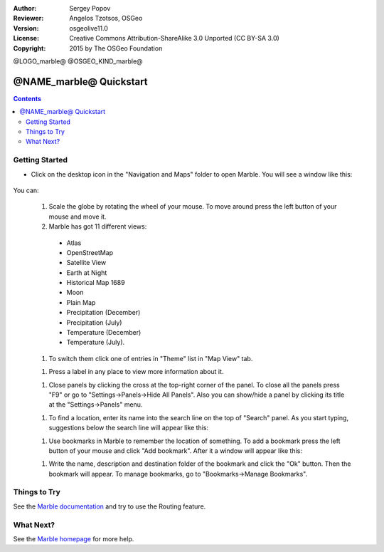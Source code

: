 :Author: Sergey Popov
:Reviewer: Angelos Tzotsos, OSGeo
:Version: osgeolive11.0
:License: Creative Commons Attribution-ShareAlike 3.0 Unported  (CC BY-SA 3.0)
:Copyright: 2015 by The OSGeo Foundation

@LOGO_marble@
@OSGEO_KIND_marble@

********************************************************************************
@NAME_marble@ Quickstart
********************************************************************************

.. contents:: Contents

Getting Started
================================================================================

* Click on the desktop icon in the "Navigation and Maps" folder to open Marble. You will see a window like this:

     .. image:: /images/projects/marble/marble-quickstart-1.png
       :scale: 70 %

You can:

  #. Scale the globe by rotating the wheel of your mouse. To move around press the left button of your mouse and move it.

  #. Marble has got 11 different views: 

    - Atlas
    - OpenStreetMap
    - Satellite View
    - Earth at Night
    - Historical Map 1689
    - Moon
    - Plain Map
    - Precipitation (December)
    - Precipitation (July)
    - Temperature (December)
    - Temperature (July).

  #. To switch them click one of entries in "Theme" list in "Map View" tab.

  .. image:: /images/projects/marble/marble-quickstart-2.png
    :scale: 70 %

  #. Press a label in any place to view more information about it.

  .. image:: /images/projects/marble/marble-quickstart-3.png
    :scale: 70 %

  #. Close panels by clicking the cross at the top-right corner of the panel. To close all the panels press "F9" or go to "Settings->Panels->Hide All Panels". Also you can show/hide a panel by clicking its title at the "Settings->Panels" menu.

  .. image:: /images/projects/marble/marble-quickstart-4.png
    :scale: 70 %

  #. To find a location, enter its name into the search line on the top of "Search" panel. As you start typing, suggestions below the search line will appear like this:

  .. image:: /images/projects/marble/marble-quickstart-5.png
    :scale: 70 %

  #. Use bookmarks in Marble to remember the location of something. To add a bookmark press the left button of your mouse and click "Add bookmark". After it a window will appear like this:

  .. image:: /images/projects/marble/marble-quickstart-6.png
    :scale: 70 %

  #. Write the name, description and destination folder of the bookmark and click the "Ok" button. Then the bookmark will appear. To manage bookmarks, go to "Bookmarks->Manage Bookmarks". 

  .. image:: /images/projects/marble/marble-quickstart-7.png
    :scale: 70 %

Things to Try
================================================================================

See the `Marble documentation <https://docs.kde.org/trunk5/en/kdeedu/marble/index.html>`_ and try to use the Routing feature.


What Next?
================================================================================

See the `Marble homepage <https://marble.kde.org/>`_ for more help.

